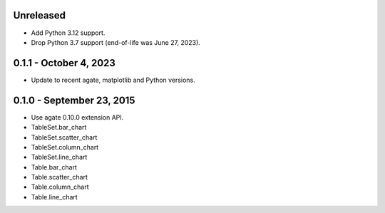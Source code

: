 Unreleased
----------

* Add Python 3.12 support.
* Drop Python 3.7 support (end-of-life was June 27, 2023).

0.1.1 - October 4, 2023
-----------------------

* Update to recent agate, matplotlib and Python versions.

0.1.0 - September 23, 2015
--------------------------

* Use agate 0.10.0 extension API.
* TableSet.bar_chart
* TableSet.scatter_chart
* TableSet.column_chart
* TableSet.line_chart
* Table.bar_chart
* Table.scatter_chart
* Table.column_chart
* Table.line_chart
